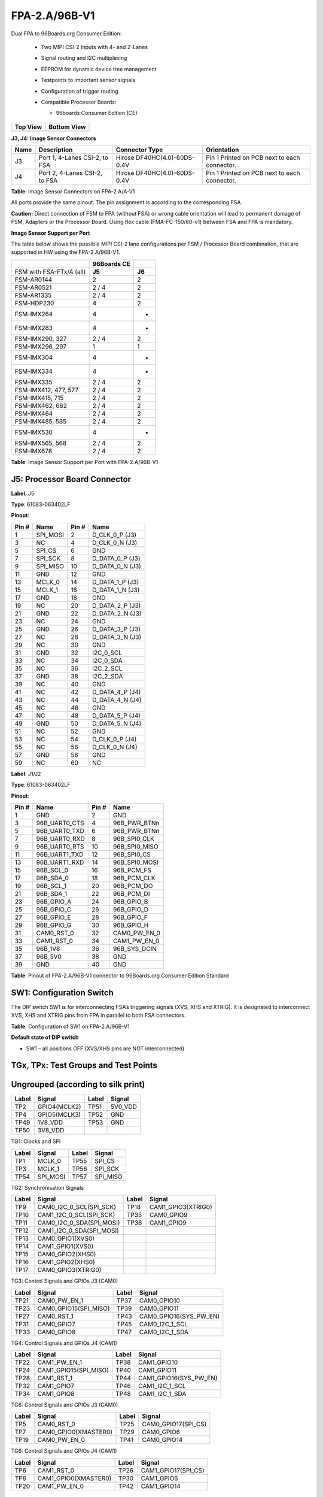 FPA-2.A/96B-V1
++++++++++++++++

Dual FPA to 96Boards.org Consumer Edition:

   -  Two MIPI CSI-2 Inputs with 4- and 2-Lanes

   -  Signal routing and I2C multiplexing

   -  EEPROM for dynamic device tree management

   -  Testpoints to important sensor signals

   -  Configuration of trigger routing

   -  Compatible Processor Boards:

      -  96boards Consumer Edition (CE)
  
      |image38|

+--------------+-----------------+
| **Top View** | **Bottom View** |
+--------------+-----------------+
| |image39|    | |image40|       |
+--------------+-----------------+

**J3, J4: Image Sensor Connectors**

|image41|

+------+-------------------------+------------------------------+--------------------------------------+
| Name | Description             | Connector Type               | Orientation                          |
+======+=========================+==============================+======================================+
| J3   | Port 1, 4-Lanes CSI-2,  | Hirose DF40HC(4.0)-60DS-0.4V | Pin 1 Printed on PCB next to each    |
|      | to FSA                  |                              | connector.                           |
+------+-------------------------+------------------------------+--------------------------------------+
| J4   | Port 2, 4-Lanes CSI-2,  | Hirose DF40HC(4.0)-60DS-0.4V | Pin 1 Printed on PCB next to each    |
|      | to FSA                  |                              | connector.                           |
+------+-------------------------+------------------------------+--------------------------------------+


**Table**: Image Sensor Connectors on FPA-2.A/A-V1

All ports provide the same pinout. The pin assignment is according to
the corresponding FSA.

**Caution:** Direct connection of FSM to FPA (without FSA) or wrong
cable orientation will lead to permanent damage of FSM, Adapters or the
Processor Board. Using flex cable (FMA-FC-150/60-v1) between FSA and FPA
is mandatory.

**Image Sensor Support per Port**

The table below shows the possible MIPI CSI-2 lane configurations per
FSM / Processor Board combination, that are supported in HW using the
FPA-2.A/96B-V1.

+---------------------------------------+--------------+--------------+
|                                       | 96Boards CE  |              |
+=======================================+==============+==============+
| FSM with FSA-FTx/A (all)              | **J5**       | **J6**       |
+---------------------------------------+--------------+--------------+
| FSM-AR0144                            | 2            | 2            |
+---------------------------------------+--------------+--------------+
| FSM-AR0521                            | 2 / 4        | 2            |
+---------------------------------------+--------------+--------------+
| FSM-AR1335                            | 2 / 4        | 2            |
+---------------------------------------+--------------+--------------+
| FSM-HDP230                            | 4            | 2            |
+---------------------------------------+--------------+--------------+
| FSM-IMX264                            | 4            | -            |
+---------------------------------------+--------------+--------------+
| FSM-IMX283                            | 4            | -            |
+---------------------------------------+--------------+--------------+
| FSM-IMX290, 327                       | 2 / 4        | 2            |
+---------------------------------------+--------------+--------------+
| FSM-IMX296, 297                       | 1            | 1            |
+---------------------------------------+--------------+--------------+
| FSM-IMX304                            | 4            | -            |
+---------------------------------------+--------------+--------------+
| FSM-IMX334                            | 4            | -            |
+---------------------------------------+--------------+--------------+
| FSM-IMX335                            | 2 / 4        | 2            |
+---------------------------------------+--------------+--------------+
| FSM-IMX412, 477, 577                  | 2 / 4        | 2            |
+---------------------------------------+--------------+--------------+
| FSM-IMX415, 715                       | 2 / 4        | 2            |
+---------------------------------------+--------------+--------------+
| FSM-IMX462, 662                       | 2 / 4        | 2            |
+---------------------------------------+--------------+--------------+
| FSM-IMX464                            | 2 / 4        | 2            |
+---------------------------------------+--------------+--------------+
| FSM-IMX485, 585                       | 2 / 4        | 2            |
+---------------------------------------+--------------+--------------+
| FSM-IMX530                            | 4            | -            |
+---------------------------------------+--------------+--------------+
| FSM-IMX565, 568                       | 2 / 4        | 2            |
+---------------------------------------+--------------+--------------+
| FSM-IMX678                            | 2 / 4        | 2            |
+---------------------------------------+--------------+--------------+

**Table**: Image Sensor Support per Port with FPA-2.A/96B-V1

J5: Processor Board Connector
~~~~~~~~~~~~~~~~~~~~~~~~~~~~~~~~~~~~~~~~

|image42|

**Label**: J5

**Type**: 61083-063402LF

**Pinout**:

+-------+-------------+-------+-------------------+
| Pin # | Name        | Pin # | Name              |
+=======+=============+=======+===================+
| 1     | SPI_MOSI    | 2     | D_CLK_0_P (J3)    |
+-------+-------------+-------+-------------------+
| 3     | NC          | 4     | D_CLK_0_N (J3)    |
+-------+-------------+-------+-------------------+
| 5     | SPI_CS      | 6     | GND               |
+-------+-------------+-------+-------------------+
| 7     | SPI_SCK     | 8     | D_DATA_0_P (J3)   |
+-------+-------------+-------+-------------------+
| 9     | SPI_MISO    | 10    | D_DATA_0_N (J3)   |
+-------+-------------+-------+-------------------+
| 11    | GND         | 12    | GND               |
+-------+-------------+-------+-------------------+
| 13    | MCLK_0      | 14    | D_DATA_1_P (J3)   |
+-------+-------------+-------+-------------------+
| 15    | MCLK_1      | 16    | D_DATA_1_N (J3)   |
+-------+-------------+-------+-------------------+
| 17    | GND         | 18    | GND               |
+-------+-------------+-------+-------------------+
| 19    | NC          | 20    | D_DATA_2_P (J3)   |
+-------+-------------+-------+-------------------+
| 21    | GND         | 22    | D_DATA_2_N (J3)   |
+-------+-------------+-------+-------------------+
| 23    | NC          | 24    | GND               |
+-------+-------------+-------+-------------------+
| 25    | GND         | 26    | D_DATA_3_P (J3)   |
+-------+-------------+-------+-------------------+
| 27    | NC          | 28    | D_DATA_3_N (J3)   |
+-------+-------------+-------+-------------------+
| 29    | NC          | 30    | GND               |
+-------+-------------+-------+-------------------+
| 31    | GND         | 32    | I2C_0_SCL         |
+-------+-------------+-------+-------------------+
| 33    | NC          | 34    | I2C_0_SDA         |
+-------+-------------+-------+-------------------+
| 35    | NC          | 36    | I2C_2_SCL         |
+-------+-------------+-------+-------------------+
| 37    | GND         | 38    | I2C_2_SDA         |
+-------+-------------+-------+-------------------+
| 39    | NC          | 40    | GND               |
+-------+-------------+-------+-------------------+
| 41    | NC          | 42    | D_DATA_4_P (J4)   |
+-------+-------------+-------+-------------------+
| 43    | NC          | 44    | D_DATA_4_N (J4)   |
+-------+-------------+-------+-------------------+
| 45    | NC          | 46    | GND               |
+-------+-------------+-------+-------------------+
| 47    | NC          | 48    | D_DATA_5_P (J4)   |
+-------+-------------+-------+-------------------+
| 49    | GND         | 50    | D_DATA_5_N (J4)   |
+-------+-------------+-------+-------------------+
| 51    | NC          | 52    | GND               |
+-------+-------------+-------+-------------------+
| 53    | NC          | 54    | D_CLK_0_P (J4)    |
+-------+-------------+-------+-------------------+
| 55    | NC          | 56    | D_CLK_0_N (J4)    |
+-------+-------------+-------+-------------------+
| 57    | GND         | 58    | GND               |
+-------+-------------+-------+-------------------+
| 59    | NC          | 60    | NC                |
+-------+-------------+-------+-------------------+

**Label**: J1/J2

**Type**: 61083-063402LF

**Pinout**:

+-------+----------------+-------+----------------+
| Pin # | Name           | Pin # | Name           |
+=======+================+=======+================+
| 1     | GND            | 2     | GND            |
+-------+----------------+-------+----------------+
| 3     | 96B_UART0_CTS  | 4     | 96B_PWR_BTNn   |
+-------+----------------+-------+----------------+
| 5     | 96B_UART0_TXD  | 6     | 96B_PWR_BTNn   |
+-------+----------------+-------+----------------+
| 7     | 96B_UART0_RXD  | 8     | 96B_SPI0_CLK   |
+-------+----------------+-------+----------------+
| 9     | 96B_UART0_RTS  | 10    | 96B_SPI0_MISO  |
+-------+----------------+-------+----------------+
| 11    | 96B_UART1_TXD  | 12    | 96B_SPI0_CS    |
+-------+----------------+-------+----------------+
| 13    | 96B_UART1_RXD  | 14    | 96B_SPI0_MOSI  |
+-------+----------------+-------+----------------+
| 15    | 96B_SCL_0      | 16    | 96B_PCM_FS     |
+-------+----------------+-------+----------------+
| 17    | 96B_SDA_0      | 18    | 96B_PCM_CLK    |
+-------+----------------+-------+----------------+
| 19    | 96B_SCL_1      | 20    | 96B_PCM_DO     |
+-------+----------------+-------+----------------+
| 21    | 96B_SDA_1      | 22    | 96B_PCM_DI     |
+-------+----------------+-------+----------------+
| 23    | 96B_GPIO_A     | 24    | 96B_GPIO_B     |
+-------+----------------+-------+----------------+
| 25    | 96B_GPIO_C     | 26    | 96B_GPIO_D     |
+-------+----------------+-------+----------------+
| 27    | 96B_GPIO_E     | 28    | 96B_GPIO_F     |
+-------+----------------+-------+----------------+
| 29    | 96B_GPIO_G     | 30    | 96B_GPIO_H     |
+-------+----------------+-------+----------------+
| 31    | CAM0_RST_0     | 32    | CAM0_PW_EN_0   |
+-------+----------------+-------+----------------+
| 33    | CAM1_RST_0     | 34    | CAM1_PW_EN_0   |
+-------+----------------+-------+----------------+
| 35    | 96B_1V8        | 36    | 96B_SYS_DCIN   |
+-------+----------------+-------+----------------+
| 37    | 96B_5V0        | 38    | GND            |
+-------+----------------+-------+----------------+
| 39    | GND            | 40    | GND            |
+-------+----------------+-------+----------------+

**Table**: Pinout of FPA-2.A/96B-V1 connector to 96Boards.org Consumer
Edition Standard

SW1: Configuration Switch
~~~~~~~~~~~~~~~~~~~~~~~~~~~~~

The DIP switch SW1 is for interconnecting FSA’s triggering signals (XVS,
XHS and XTRIG). It is designated to interconnect XVS, XHS and XTRIG pins
from FPA in parallel to both FSA connectors.

|image43|

**Table**: Configuration of SW1 on FPA-2.A/96B-V1

**Default state of DIP switch**

-  SW1 – all positions OFF (XVS/XHS pins are NOT interconnected)

TGx, TPx: Test Groups and Test Points
~~~~~~~~~~~~~~~~~~~~~~~~~~~~~~~~~~~~~~~~~~

Ungrouped (according to silk print)
~~~~~~~~~~~~~~~~~~~~~~~~~~~~~~~~~~~

+----------+------------------------+----------+----------------------+
| Label    | Signal                 | Label    | Signal               |
+==========+========================+==========+======================+
| TP2      | GPIO4(MCLK2)           | TP51     | 5V0_VDD              |
+----------+------------------------+----------+----------------------+
| TP4      | GPIO5(MCLK3)           | TP52     | GND                  |
+----------+------------------------+----------+----------------------+
| TP49     | 1V8_VDD                | TP53     | GND                  |
+----------+------------------------+----------+----------------------+
| TP50     | 3V8_VDD                |          |                      |
+----------+------------------------+----------+----------------------+


TG1: Clocks and SPI

|image44|

+-----------+--------------------+-----------+------------------------+
| Label     | Signal             | Label     | Signal                 |
+===========+====================+===========+========================+
| TP1       | MCLK_0             | TP55      | SPI_CS                 |
+-----------+--------------------+-----------+------------------------+
| TP3       | MCLK_1             | TP56      | SPI_SCK                |
+-----------+--------------------+-----------+------------------------+
| TP54      | SPI_MOSI           | TP57      | SPI_MISO               |
+-----------+--------------------+-----------+------------------------+


TG2: Synchronisation Signals

|image45|

+----------+-------------------------+----------+---------------------+
| Label    | Signal                  | Label    | Signal              |
+==========+=========================+==========+=====================+
| TP9      | CAM0_I2C_0_SCL(SPI_SCK) | TP18     | CAM1_GPIO3(XTRIG0)  |
+----------+-------------------------+----------+---------------------+
| TP10     | CAM1_I2C_0_SCL(SPI_SCK) | TP35     | CAM0_GPIO9          |
+----------+-------------------------+----------+---------------------+
| TP11     | CAM0_I2C_0_SDA(SPI_MOSI)| TP36     | CAM1_GPIO9          |
+----------+-------------------------+----------+---------------------+
| TP12     | CAM1_I2C_0_SDA(SPI_MOSI)|          |                     |
+----------+-------------------------+----------+---------------------+
| TP13     | CAM0_GPIO1(XVS0)        |          |                     |
+----------+-------------------------+----------+---------------------+
| TP14     | CAM1_GPIO1(XVS0)        |          |                     |
+----------+-------------------------+----------+---------------------+
| TP15     | CAM0_GPIO2(XHS0)        |          |                     |
+----------+-------------------------+----------+---------------------+
| TP16     | CAM1_GPIO2(XHS0)        |          |                     |
+----------+-------------------------+----------+---------------------+
| TP17     | CAM0_GPIO3(XTRIG0)      |          |                     |
+----------+-------------------------+----------+---------------------+

TG3: Control Signals and GPIOs J3 (CAM0)

|image46|

+----------+-----------------------+----------+------------------------+
| Label    | Signal                | Label    | Signal                 |
+==========+=======================+==========+========================+
| TP21     | CAM0_PW_EN_1          | TP37     | CAM0_GPIO10            |
+----------+-----------------------+----------+------------------------+
| TP23     | CAM0_GPIO15(SPI_MISO) | TP39     | CAM0_GPIO11            |
+----------+-----------------------+----------+------------------------+
| TP27     | CAM0_RST_1            | TP43     | CAM0_GPIO16(SYS_PW_EN) |
+----------+-----------------------+----------+------------------------+
| TP31     | CAM0_GPIO7            | TP45     | CAM0_I2C_1_SCL         |
+----------+-----------------------+----------+------------------------+
| TP33     | CAM0_GPIO8            | TP47     | CAM0_I2C_1_SDA         |
+----------+-----------------------+----------+------------------------+


TG4: Control Signals and GPIOs J4 (CAM1)

|image47|

+----------+-----------------------+----------+------------------------+
| Label    | Signal                | Label    | Signal                 |
+==========+=======================+==========+========================+
| TP22     | CAM1_PW_EN_1          | TP38     | CAM1_GPIO10            |
+----------+-----------------------+----------+------------------------+
| TP24     | CAM1_GPIO15(SPI_MISO) | TP40     | CAM1_GPIO11            |
+----------+-----------------------+----------+------------------------+
| TP28     | CAM1_RST_1            | TP44     | CAM1_GPIO16(SYS_PW_EN) |
+----------+-----------------------+----------+------------------------+
| TP32     | CAM1_GPIO7            | TP46     | CAM1_I2C_1_SCL         |
+----------+-----------------------+----------+------------------------+
| TP34     | CAM1_GPIO8            | TP48     | CAM1_I2C_1_SDA         |
+----------+-----------------------+----------+------------------------+

TG6: Control Signals and GPIOs J3 (CAM0)

|image48|

+----------+------------------------+----------+----------------------+
| Label    | Signal                 | Label    | Signal               |
+==========+========================+==========+======================+
| TP5      | CAM0_RST_0             | TP25     | CAM0_GPIO17(SPI_CS)  |
+----------+------------------------+----------+----------------------+
| TP7      | CAM0_GPIO0(XMASTER0)   | TP29     | CAM0_GPIO6           |
+----------+------------------------+----------+----------------------+
| TP19     | CAM0_PW_EN_0           | TP41     | CAM0_GPIO14          |
+----------+------------------------+----------+----------------------+

TG6: Control Signals and GPIOs J4 (CAM1)

|image49|

+----------+------------------------+----------+----------------------+
| Label    | Signal                 | Label    | Signal               |
+==========+========================+==========+======================+
| TP6      | CAM1_RST_0             | TP26     | CAM1_GPIO17(SPI_CS)  |
+----------+------------------------+----------+----------------------+
| TP8      | CAM1_GPIO0(XMASTER0)   | TP30     | CAM1_GPIO6           |
+----------+------------------------+----------+----------------------+
| TP20     | CAM1_PW_EN_0           | TP42     | CAM1_GPIO14          |
+----------+------------------------+----------+----------------------+

Technical Drawing
~~~~~~~~~~~~~~~~~

|image50|

Figure: Technical Drawing of FPA-2.A/96B-V1


.. |image38| image:: FPA-38s.svg
   :width: 180px
   :height: 90px
.. |image39| image:: FPA-39s.svg
   :width: 400px
   :height: 350px
.. |image40| image:: FPA-40s.svg
   :width: 400px
   :height: 350px
.. |image41| image:: FPA-41s.svg
   :width: 430px
   :height: 180px
.. |image42| image:: FPA-42s.svg
   :width: 900px
   :height: 420px
.. |image43| image:: FPA-43s.svg
   :width: 730px
   :height: 200px
.. |image44| image:: FPA-44s.svg
   :width: 410px
   :height: 67px
.. |image45| image:: FPA-45s.svg
   :width: 430px
   :height: 100px
.. |image46| image:: FPA-46s.svg
   :width: 300px
   :height: 150px
.. |image47| image:: FPA-47s.svg
   :width: 300px
   :height: 150px
.. |image48| image:: FPA-48s.svg
   :width: 430px
   :height: 100px
.. |image49| image:: FPA-49s.svg
   :width: 430px
   :height: 100px
.. |image50| image:: FPA-50s.svg
   :width: 900px
   :height: 400px